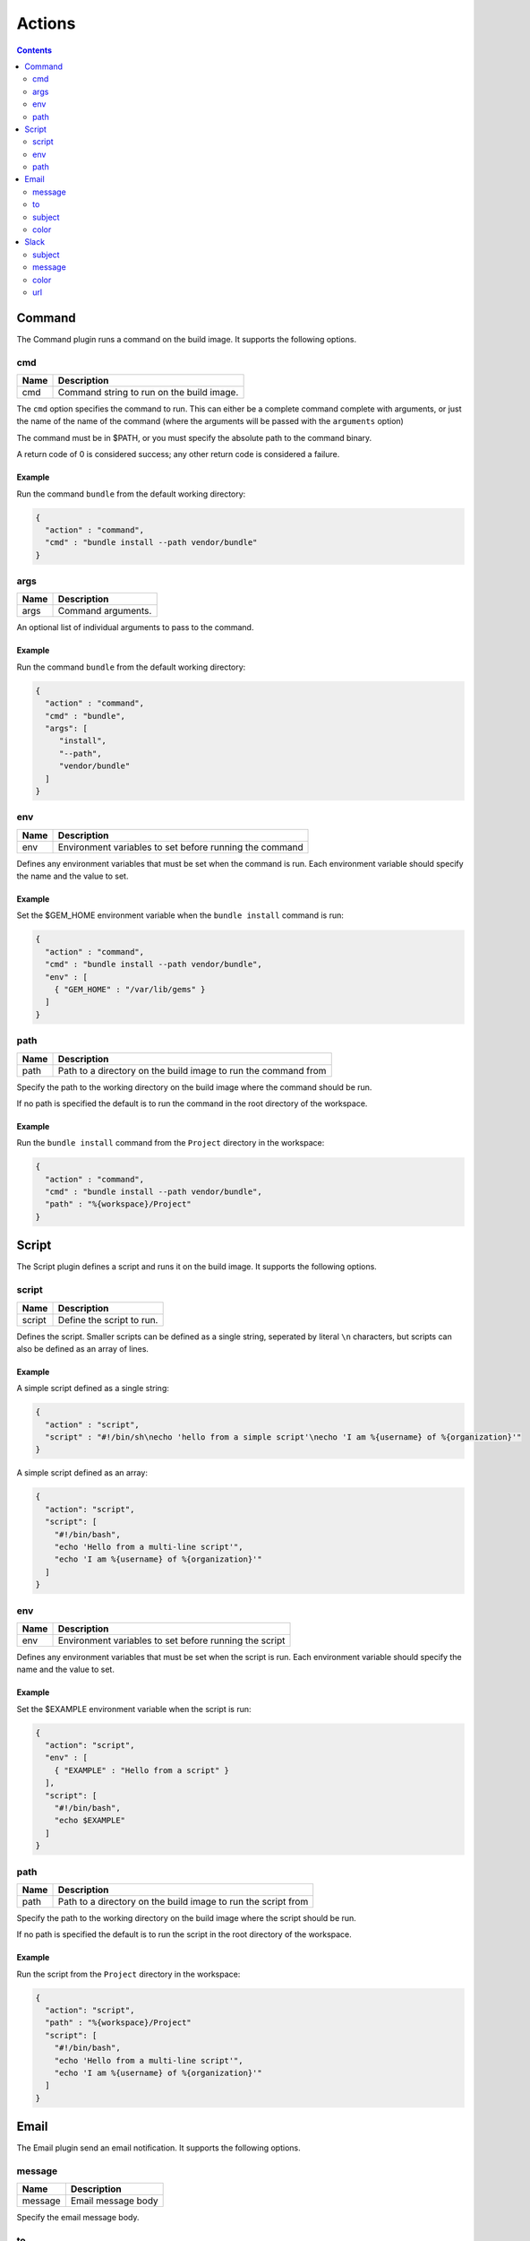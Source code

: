 .. _actions-plugin:

#######
Actions
#######

.. contents::
   :depth: 2

.. _command-plugin:

*******
Command
*******

The Command plugin runs a command on the build image. It supports the
following options.

cmd
===

===== ====================================================
Name  Description
===== ====================================================
cmd   Command string to run on the build image.
===== ====================================================

The ``cmd`` option specifies the command to run. This can either be a complete
command complete with arguments, or just the name of the name of the command
(where the arguments will be passed with the ``arguments`` option)

The command must be in $PATH, or you must specify the absolute path to the
command binary.

A return code of 0 is considered success; any other return code is considered
a failure.

Example
-------

Run the command ``bundle`` from the default working directory:

.. code:: json

  {
    "action" : "command",
    "cmd" : "bundle install --path vendor/bundle"
  }

args
====

===== ====================================================
Name  Description
===== ====================================================
args  Command arguments.
===== ====================================================

An optional list of individual arguments to pass to the command.

Example
-------

Run the command ``bundle`` from the default working directory:

.. code:: json

  {
    "action" : "command",
    "cmd" : "bundle",
    "args": [
       "install",
       "--path",
       "vendor/bundle"
    ]
  }

env
===

===== =======================================================
Name  Description
===== =======================================================
env   Environment variables to set before running the command
===== =======================================================

Defines any environment variables that must be set when the command is run.
Each environment variable should specify the name and the value to set.

Example
-------

Set the $GEM_HOME environment variable when the ``bundle install`` command is
run:

.. code:: json

  {
    "action" : "command",
    "cmd" : "bundle install --path vendor/bundle",
    "env" : [
      { "GEM_HOME" : "/var/lib/gems" }
    ]
  }

path
====

===== ==============================================================
Name  Description
===== ==============================================================
path  Path to a directory on the build image to run the command from
===== ==============================================================

Specify the path to the working directory on the build image where the command
should be run.

If no path is specified the default is to run the command in the root directory
of the workspace.

Example
-------

Run the ``bundle install`` command from the ``Project`` directory in the
workspace:

.. code::

  {
    "action" : "command",
    "cmd" : "bundle install --path vendor/bundle",
    "path" : "%{workspace}/Project"
  }

.. _script-plugin:

******
Script
******

The Script plugin defines a script and runs it on the build image. It supports
the following options.

script
======

====== ==============================================================
Name   Description
====== ==============================================================
script Define the script to run.
====== ==============================================================

Defines the script. Smaller scripts can be defined as a single string,
seperated by literal ``\n`` characters, but scripts can also be defined as an
array of lines.

Example
-------

A simple script defined as a single string:

.. code:: json

  {
    "action" : "script",
    "script" : "#!/bin/sh\necho 'hello from a simple script'\necho 'I am %{username} of %{organization}'"
  }

A simple script defined as an array:

.. code:: json

  {
    "action": "script",
    "script": [
      "#!/bin/bash",
      "echo 'Hello from a multi-line script'",
      "echo 'I am %{username} of %{organization}'"
    ]
  }

env
===

===== =======================================================
Name  Description
===== =======================================================
env   Environment variables to set before running the script
===== =======================================================

Defines any environment variables that must be set when the script is run.
Each environment variable should specify the name and the value to set.

Example
-------

Set the $EXAMPLE environment variable when the script is run:

.. code:: json

  {
    "action": "script",
    "env" : [
      { "EXAMPLE" : "Hello from a script" }
    ],
    "script": [
      "#!/bin/bash",
      "echo $EXAMPLE"
    ]
  }

path
====

===== ==============================================================
Name  Description
===== ==============================================================
path  Path to a directory on the build image to run the script from
===== ==============================================================

Specify the path to the working directory on the build image where the script
should be run.

If no path is specified the default is to run the script in the root directory
of the workspace.

Example
-------

Run the script from the ``Project`` directory in the workspace:

.. code::

  {
    "action": "script",
    "path" : "%{workspace}/Project"
    "script": [
      "#!/bin/bash",
      "echo 'Hello from a multi-line script'",
      "echo 'I am %{username} of %{organization}'"
    ]
  }

.. _email-plugin:

*****
Email
*****

The Email plugin send an email notification. It supports the following options.

message
=======

======= ==============================================================
Name    Description
======= ==============================================================
message Email message body
======= ==============================================================

Specify the email message body.

to
==

======= ==============================================================
Name    Description
======= ==============================================================
to      Email recipiant address
======= ==============================================================

The email address to send the message to.


Example
-------

.. code:: json

  {
    "action" : "email",
    "message" : "This is an email from Cyclid",
    "to" : "user@example.com"
  }

subject
=======

======= ==============================================================
Name    Description
======= ==============================================================
subject Email message subject
======= ==============================================================

An optional subject. If no subject is specified the default of
``Cyclid notification`` is used.

Example
-------

.. code:: json

  {
    "action" : "email",
    "subject" : "Example message",
    "message" : "This is an email from Cyclid",
    "to" : "user@example.com"
  }

color
=====

======= ==============================================================
Name    Description
======= ==============================================================
color   Email body highlight color
======= ==============================================================

Email messages sent by Cyclid highlight the message subject; you can use the
``color`` option to set this color for different classes of emails E.g. a
failure message could set the color to red.

Example
-------

.. code:: json

  {
    "action" : "email",
    "color" : "red",
    "message" : "This is an email from Cyclid",
    "to" : "user@example.com"
  }

.. _slack-plugin:

*****
Slack
*****

The Slack plugin send a Slack message notification. It supports the following
options.

subject
=======

======= ==============================================================
Name    Description
======= ==============================================================
subject Slack message subject
======= ==============================================================

The subject of the Slack message.

message
=======

======= ==============================================================
Name    Description
======= ==============================================================
message Slack message body
======= ==============================================================

The message body text of the Slack message.

color
=====

======= ==============================================================
Name    Description
======= ==============================================================
color   Slack message highlight color
======= ==============================================================

You can use the ``color`` option to select the highlight color of the Slack
message E.g. a failure notification can set the color to ``danger``. If no
color is specified the default of ``good`` is used.

Example
-------

Send a failure notification to the default Slack channel, with the color set
to ``danger``:

.. code:: json

  {
    "action": "slack",
    "subject": "%{job_name} failed",
    "message": "Job %{organization}/%{job_name} (job #%{job_id}) failed.",
    "color": "danger"
  }

url
===

The Slack API URL. By default the Slack API URL is configured
organization-wide, and this URL will be used when no URL is specified. However
if you need to send a notification to a different Slack group, you can
over-ride the default with the ``url`` option.

Example
-------

.. code:: json

  {
    "action": "slack",
    "url" : "https://hooks.slack.com/services/T00000000/B00000000/XXXXXXXXXXXXXXXXXXXXXXXX",
    "subject": "%{job_name} succeeded",
    "message": "Job %{organization}/%{job_name} (job #%{job_id}) completed successfully.",
  }
